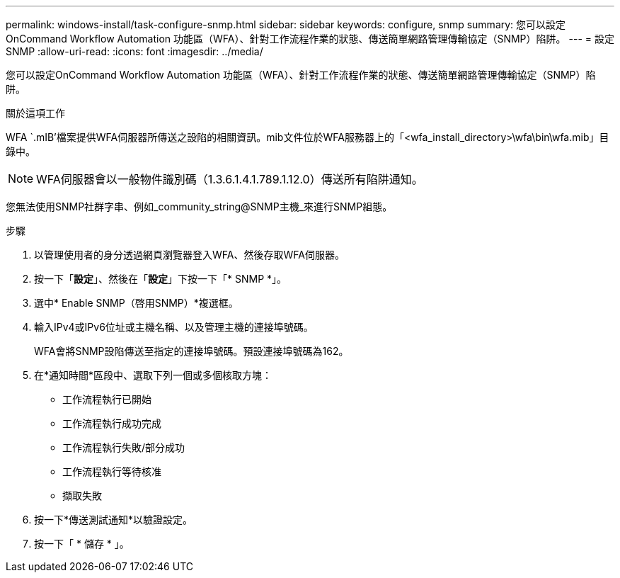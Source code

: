 ---
permalink: windows-install/task-configure-snmp.html 
sidebar: sidebar 
keywords: configure, snmp 
summary: 您可以設定OnCommand Workflow Automation 功能區（WFA）、針對工作流程作業的狀態、傳送簡單網路管理傳輸協定（SNMP）陷阱。 
---
= 設定SNMP
:allow-uri-read: 
:icons: font
:imagesdir: ../media/


[role="lead"]
您可以設定OnCommand Workflow Automation 功能區（WFA）、針對工作流程作業的狀態、傳送簡單網路管理傳輸協定（SNMP）陷阱。

.關於這項工作
WFA `.mIB'檔案提供WFA伺服器所傳送之設陷的相關資訊。mib文件位於WFA服務器上的「<wfa_install_directory>\wfa\bin\wfa.mib」目錄中。


NOTE: WFA伺服器會以一般物件識別碼（1.3.6.1.4.1.789.1.12.0）傳送所有陷阱通知。

您無法使用SNMP社群字串、例如_community_string@SNMP主機_來進行SNMP組態。

.步驟
. 以管理使用者的身分透過網頁瀏覽器登入WFA、然後存取WFA伺服器。
. 按一下「*設定*」、然後在「*設定*」下按一下「* SNMP *」。
. 選中* Enable SNMP（啓用SNMP）*複選框。
. 輸入IPv4或IPv6位址或主機名稱、以及管理主機的連接埠號碼。
+
WFA會將SNMP設陷傳送至指定的連接埠號碼。預設連接埠號碼為162。

. 在*通知時間*區段中、選取下列一個或多個核取方塊：
+
** 工作流程執行已開始
** 工作流程執行成功完成
** 工作流程執行失敗/部分成功
** 工作流程執行等待核准
** 擷取失敗


. 按一下*傳送測試通知*以驗證設定。
. 按一下「 * 儲存 * 」。

